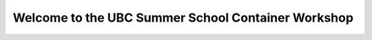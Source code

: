 Welcome to the UBC Summer School Container Workshop
=======================================================
